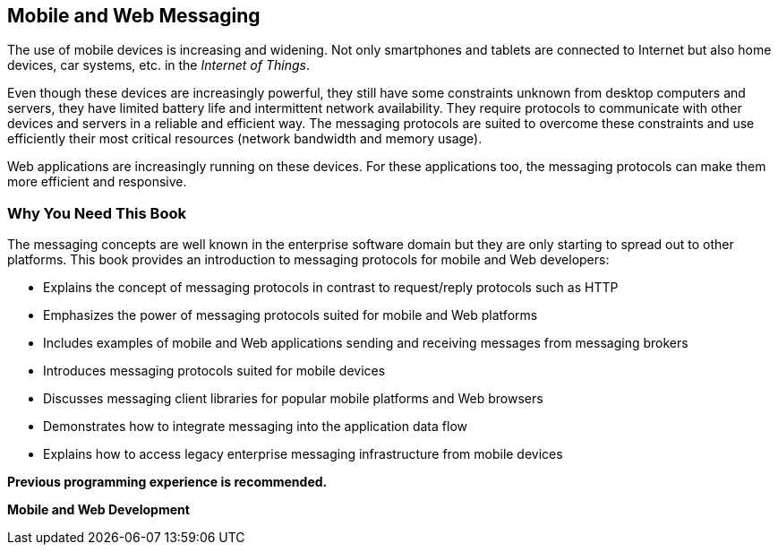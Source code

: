== Mobile and Web Messaging

The use of mobile devices is increasing and widening. Not only smartphones and
tablets are connected to Internet but also home devices, car systems, etc. in
the _Internet of Things_.

Even though these devices are increasingly powerful, they still have some
constraints unknown from desktop computers and servers, they have limited
battery life and intermittent network availability.
They require protocols to communicate with other devices and servers in a
reliable and efficient way.
The messaging protocols are suited to overcome these constraints and use
efficiently their most critical resources (network bandwidth and memory usage).

Web applications are increasingly running on these devices. For these
applications too, the messaging protocols can make them more efficient
and responsive.

===  Why You Need This Book

The messaging concepts are well known in the enterprise software domain but they
are only starting to spread out to other platforms.
This book provides an introduction to messaging protocols for mobile and
Web developers:

* Explains the concept of messaging protocols in contrast to request/reply
protocols such as HTTP
* Emphasizes the power of messaging protocols suited for mobile and Web
platforms
* Includes examples of mobile and Web applications sending and receiving
messages from messaging brokers
* Introduces messaging protocols suited for mobile devices
* Discusses messaging client libraries for popular mobile platforms and Web
browsers
* Demonstrates how to integrate messaging into the application data flow
* Explains how to access legacy enterprise messaging infrastructure from
mobile devices

*Previous programming experience is recommended.*

*Mobile and Web Development*
